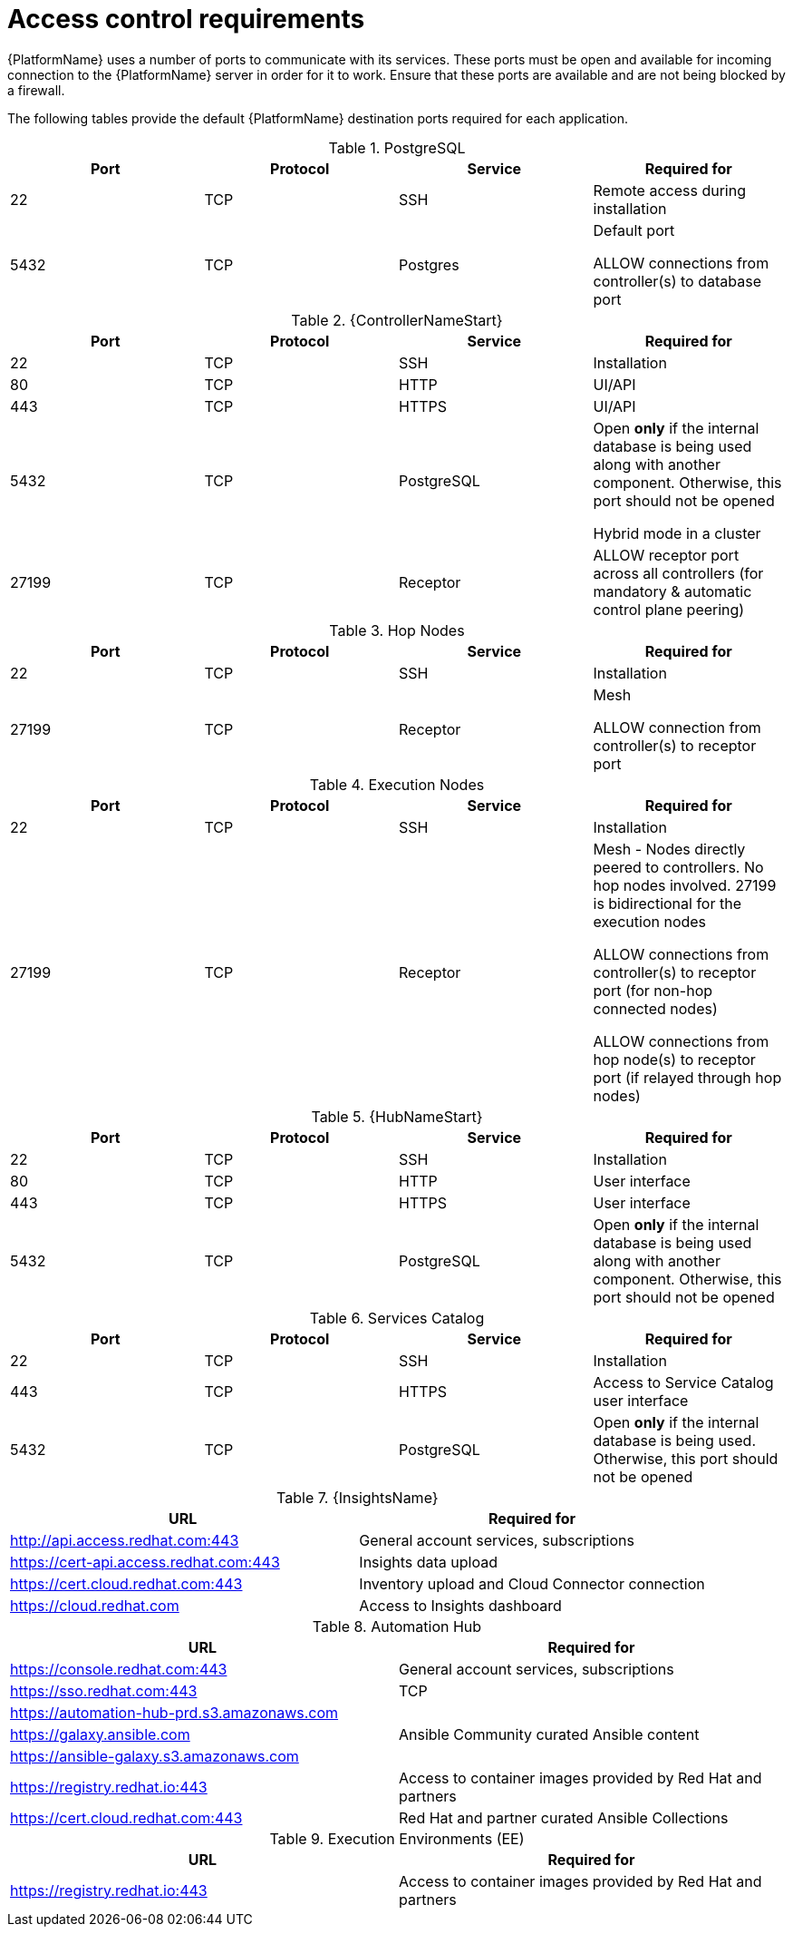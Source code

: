 
[id="ref-access-control-requirements_{context}"]

= Access control requirements

[role="_abstract"]

{PlatformName} uses a number of ports to communicate with its services. These ports must be open and available for incoming connection to the {PlatformName} server in order for it to work. Ensure that these ports are available and are not being blocked by a firewall.

The following tables provide the default {PlatformName} destination ports required for each application.

.PostgreSQL
[options="header"]
|===
|Port |Protocol |Service |Required for
|22
|TCP
|SSH
|Remote access during installation
|5432
|TCP
|Postgres
a|Default port

ALLOW connections from controller(s) to database port
|===

.{ControllerNameStart}
[options="header"]
|===
|Port |Protocol |Service |Required for
|22
|TCP
|SSH
|Installation

|80
|TCP
|HTTP
|UI/API

|443
|TCP
|HTTPS
|UI/API

|5432
|TCP
|PostgreSQL
a|Open *only* if the internal database is being used along with another component. Otherwise, this port should not be opened

Hybrid mode in a cluster

|27199
|TCP
|Receptor
|ALLOW receptor port across all controllers (for mandatory & automatic control plane peering)
|===

.Hop Nodes
[options="header"]
|===
|Port |Protocol |Service |Required for
|22
|TCP
|SSH
|Installation

|27199
|TCP
|Receptor
a|Mesh

ALLOW connection from controller(s) to receptor port
|===

.Execution Nodes
[options="header"]
|===
|Port |Protocol |Service |Required for
|22
|TCP
|SSH
|Installation

|27199
|TCP
|Receptor
a|Mesh - Nodes directly peered to controllers. No hop nodes involved. 27199 is bidirectional for the execution nodes

ALLOW connections from controller(s) to receptor port (for non-hop connected nodes)

ALLOW connections from hop node(s) to receptor port (if relayed through hop nodes)

|===

.{HubNameStart}
[options="header"]
|===
|Port |Protocol |Service |Required for
|22
|TCP
|SSH
|Installation

|80
|TCP
|HTTP
|User interface
|443
|TCP
|HTTPS
|User interface
|5432
|TCP
|PostgreSQL
a|Open *only* if the internal database is being used along with another component. Otherwise, this port should not be opened
|===

.Services Catalog
[options="header"]
|===
|Port |Protocol |Service |Required for
|22
|TCP
|SSH
|Installation
|443
|TCP
|HTTPS
|Access to Service Catalog user interface
|5432
|TCP
|PostgreSQL
a|Open *only* if the internal database is being used. Otherwise, this port should not be opened
|===

.{InsightsName}
[options="header"]
|===
|URL |Required for
|link:http://api.access.redhat.com:443[http://api.access.redhat.com:443] |General account services, subscriptions
|link:https://cert-api.access.redhat.com:443[https://cert-api.access.redhat.com:443] |Insights data upload
|link:https://cert.cloud.redhat.com:443[https://cert.cloud.redhat.com:443] |Inventory upload and Cloud Connector connection
|link:https://cloud.redhat.com[https://cloud.redhat.com] |Access to Insights dashboard
|===

.Automation Hub
[options="header"]
|===
|URL |Required for
|link:https://console.redhat.com:443[https://console.redhat.com:443] |General account services, subscriptions
|link:https://sso.redhat.com:443[https://sso.redhat.com:443] |TCP
|link:https://automation-hub-prd.s3.amazonaws.com[https://automation-hub-prd.s3.amazonaws.com] |
|link:https://galaxy.ansible.com[https://galaxy.ansible.com] |Ansible Community curated Ansible content
|link:https://ansible-galaxy.s3.amazonaws.com[https://ansible-galaxy.s3.amazonaws.com] |
|link:https://registry.redhat.io:44[https://registry.redhat.io:443] |Access to container images provided by Red Hat and partners
|link:https://cert.cloud.redhat.com:443[https://cert.cloud.redhat.com:443] |Red Hat and partner curated Ansible Collections
|===

.Execution Environments (EE)
[options="header"]
|===
|URL |Required for
|link:https://registry.redhat.io:44[https://registry.redhat.io:443] |Access to container images provided by Red Hat and partners
|===
